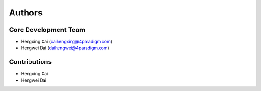 

Authors
==========


Core Development Team
---------------------

- Hengxing Cai (`caihengxing@4paradigm.com <caihengxing@4paradigm.com>`_)
- Hengwei Dai  (`daihengwei@4paradigm.com <daihengwei@4paradigm.com>`_)

Contributions
-------------
- Hengxing Cai
- Hengwei Dai
